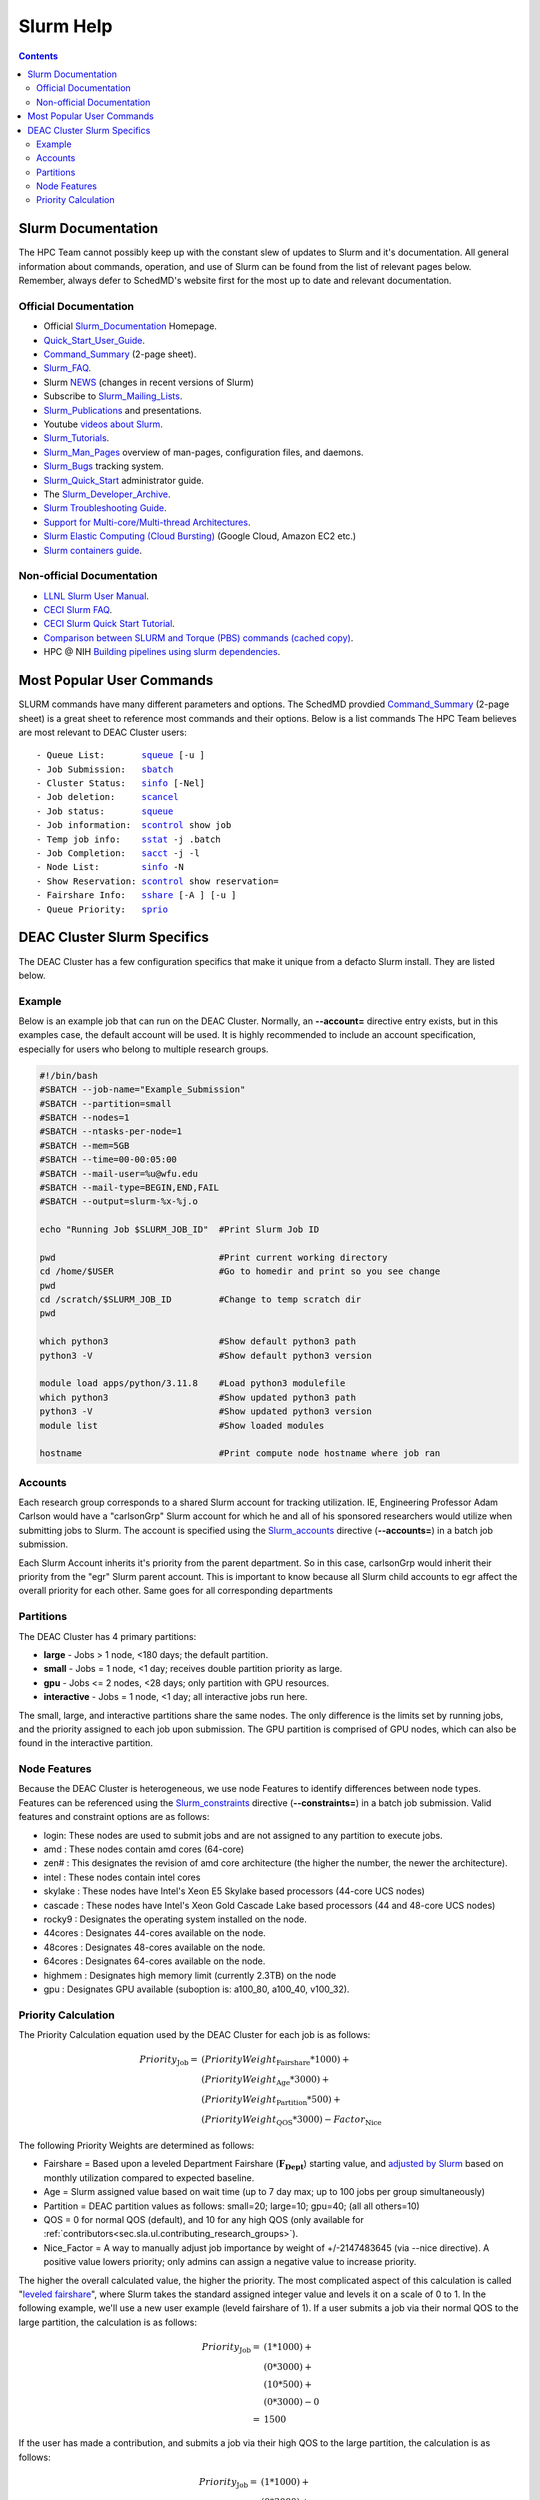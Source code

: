 .. _sec.slurm:

==========
Slurm Help
==========

.. contents::
   :depth: 3
..

.. _sec.slurm.documentation:

Slurm Documentation
===================

The HPC Team cannot possibly keep up with the constant slew of updates to Slurm and it's documentation. All general information about commands, operation, and use of Slurm can be found from the list of relevant pages below. Remember, always defer to SchedMD's website first for the most up to date and relevant documentation.

Official Documentation
----------------------
* Official Slurm_Documentation_ Homepage.
* Quick_Start_User_Guide_.
* Command_Summary_ (2-page sheet).
* Slurm_FAQ_.
* Slurm NEWS_ (changes in recent versions of Slurm)
* Subscribe to Slurm_Mailing_Lists_.
* Slurm_Publications_ and presentations.
* Youtube `videos about Slurm <https://www.youtube.com/c/SchedMDSlurm/videos>`_.
* Slurm_Tutorials_.
* Slurm_Man_Pages_ overview of man-pages, configuration files, and daemons.
* Slurm_Bugs_ tracking system.
* Slurm_Quick_Start_ administrator guide.
* The Slurm_Developer_Archive_.
* `Slurm Troubleshooting Guide <https://slurm.schedmd.com/troubleshoot.html>`_.
* `Support for Multi-core/Multi-thread Architectures <https://slurm.schedmd.com/mc_support.html>`_.
* `Slurm Elastic Computing (Cloud Bursting) <https://slurm.schedmd.com/elastic_computing.html>`_ (Google Cloud, Amazon EC2 etc.)
* `Slurm containers guide <https://slurm.schedmd.com/containers.html>`_.

Non-official Documentation
--------------------------
* `LLNL Slurm User Manual <https://hpc.llnl.gov/banks-jobs/running-jobs/slurm-user-manual>`_.
* `CECI Slurm FAQ <https://www.ceci-hpc.be/slurm_faq.html>`_.
* `CECI Slurm Quick Start Tutorial <https://www.ceci-hpc.be/slurm_tutorial.html>`_.
* `Comparison between SLURM and Torque (PBS) commands <https://www.sdsc.edu/~hocks/FG/PBS.slurm.html>`_ `(cached copy) <https://ftp.fysik.dtu.dk/Slurm/PBS.slurm.html>`_.
* HPC @ NIH `Building pipelines using slurm dependencies <https://hpc.nih.gov/docs/job_dependencies.html>`_.

.. _Slurm_Quick_Start: https://slurm.schedmd.com/quickstart_admin.html
.. _Quick_Start_User_Guide: https://slurm.schedmd.com/quickstart.html
.. _SchedMD: https://www.schedmd.com/
.. _Slurm_Documentation: https://slurm.schedmd.com/
.. _Command_Summary: https://slurm.schedmd.com/pdfs/summary.pdf
.. _Slurm_FAQ: https://slurm.schedmd.com/faq.html
.. _Slurm_Download: https://slurm.schedmd.com/download.html
.. _Slurm_Mailing_Lists: https://lists.schedmd.com/mailman3/postorius/lists/
.. _Slurm_Developer_Archive: https://groups.google.com/forum/#!forum/slurm-devel
.. _Slurm_Publications: https://slurm.schedmd.com/publications.html
.. _Slurm_Tutorials: https://slurm.schedmd.com/tutorials.html
.. _Slurm_Bugs: https://bugs.schedmd.com
.. _Slurm_Man_Pages: https://slurm.schedmd.com/man_index.html
.. _NEWS: https://github.com/SchedMD/slurm/blob/master/NEWS
.. _Slurm_git_repo: https://github.com/SchedMD/slurm
.. _Slurm_git_commits: https://github.com/SchedMD/slurm/commits/
.. _Slurm_Constraints: https://slurm.schedmd.com/sbatch.html#OPT_constraint
.. _Slurm_Accounts: https://slurm.schedmd.com/sbatch.html#OPT_account
.. _Slurm_Large_Clusters: https://slurm.schedmd.com/big_sys.html



.. _sec.slurm.commands:

Most Popular User Commands
==========================

SLURM commands have many different parameters and options. The SchedMD provdied Command_Summary_ (2-page sheet) is a great sheet to reference most commands and their options. 
Below is a list commands The HPC Team believes are most relevant to DEAC Cluster users:

.. parsed-literal::

 - Queue List:       `squeue <http://slurm.schedmd.com/squeue.html>`__ [-u ]
 - Job Submission:   `sbatch <http://slurm.schedmd.com/sbatch.html>`__
 - Cluster Status:   `sinfo <_Slurm_docs/sinfo.html#OPT_node>`__ [-Nel]
 - Job deletion:     `scancel <http://slurm.schedmd.com/scancel.html>`__
 - Job status:       `squeue <http://slurm.schedmd.com/squeue.html>`__
 - Job information:  `scontrol <http://slurm.schedmd.com/scontrol.html#OPT_show>`__ show job
 - Temp job info:    `sstat <http://slurm.schedmd.com/sstat.html#OPT_jobs>`__ -j .batch
 - Job Completion:   `sacct <http://slurm.schedmd.com/sacct.html#OPT_jobs>`__ -j -l
 - Node List:        `sinfo <http://slurm.schedmd.com/sinfo.html#OPT_node>`__ -N
 - Show Reservation: `scontrol <http://slurm.schedmd.com/scontrol.html#OPT_show>`__ show reservation=
 - Fairshare Info:   `sshare <http://slurm.schedmd.com/sshare.html#OPT_accounts=>`__ [-A ] [-u ]
 - Queue Priority:   `sprio <http://slurm.schedmd.com/sprio.html>`__



.. _sec.slurm.deac:

DEAC Cluster Slurm Specifics
============================

The DEAC Cluster has a few configuration specifics that make it unique from a defacto Slurm install. They are listed below. 

.. _sec.slurm.deac.example:

Example
-------

Below is an example job that can run on the DEAC Cluster. Normally, an **\-\-account=** directive entry exists, but in this examples case, the default account will be used. It is highly recommended to include an account specification, especially for users who belong to multiple research groups.

.. code-block:: bash

     #!/bin/bash
     #SBATCH --job-name="Example_Submission"
     #SBATCH --partition=small
     #SBATCH --nodes=1
     #SBATCH --ntasks-per-node=1
     #SBATCH --mem=5GB
     #SBATCH --time=00-00:05:00
     #SBATCH --mail-user=%u@wfu.edu
     #SBATCH --mail-type=BEGIN,END,FAIL
     #SBATCH --output=slurm-%x-%j.o
     
     echo "Running Job $SLURM_JOB_ID"  #Print Slurm Job ID
     
     pwd                               #Print current working directory
     cd /home/$USER                    #Go to homedir and print so you see change 
     pwd
     cd /scratch/$SLURM_JOB_ID         #Change to temp scratch dir
     pwd
     
     which python3                     #Show default python3 path
     python3 -V                        #Show default python3 version
     
     module load apps/python/3.11.8    #Load python3 modulefile
     which python3                     #Show updated python3 path
     python3 -V                        #Show updated python3 version
     module list                       #Show loaded modules

     hostname                          #Print compute node hostname where job ran

.. _sec.slurm.deac.accounts:

Accounts
--------

Each research group corresponds to a shared Slurm account for tracking utilization. IE, Engineering Professor Adam Carlson would have a "carlsonGrp" Slurm account for which he and all of his sponsored researchers would utilize when submitting jobs to Slurm. The account is specified using the Slurm_accounts_ directive (**\-\-accounts=**) in a batch job submission. 

Each Slurm Account inherits it's priority from the parent department. So in this case, carlsonGrp would inherit their priority from the "egr" Slurm parent account. This is important to know because all Slurm child accounts to egr affect the overall priority for each other. Same goes for all corresponding departments

.. _sec.slurm.deac.partitions:

Partitions
----------

The DEAC Cluster has 4 primary partitions:

* **large** - Jobs > 1 node, <180 days; the default partition.
* **small** - Jobs = 1 node, <1 day; receives double partition priority as large.
* **gpu** - Jobs <= 2 nodes, <28 days; only partition with GPU resources.
* **interactive** - Jobs = 1 node, <1 day; all interactive jobs run here.

The small, large, and interactive partitions share the same nodes. The only difference is the limits set by running jobs, and the priority assigned to each job upon submission. The GPU partition is comprised of GPU nodes, which can also be found in the interactive partition.

.. _sec.slurm.deac.features:

Node Features
-------------

Because the DEAC Cluster is heterogeneous, we use node Features to identify differences between node types. Features can be referenced using the Slurm_constraints_ directive (**\-\-constraints=**) in a batch job submission. Valid features and constraint options are as follows:

* login: These nodes are used to submit jobs and are not assigned to any partition to execute jobs.
* amd : These nodes contain amd cores (64-core)
* zen# : This designates the revision of amd core architecture (the higher the number, the newer the architecture).
* intel : These nodes contain intel cores
* skylake : These nodes have Intel's Xeon E5 Skylake based processors (44-core UCS nodes)
* cascade : These nodes have Intel's Xeon Gold Cascade Lake based processors (44 and 48-core UCS nodes)
* rocky9 : Designates the operating system installed on the node.
* 44cores : Designates 44-cores available on the node.
* 48cores : Designates 48-cores available on the node.
* 64cores : Designates 64-cores available on the node.
* highmem : Designates high memory limit (currently 2.3TB) on the node
* gpu : Designates GPU available (suboption is: a100_80, a100_40, v100_32).


.. _sec.slurm.deac.priority:

Priority Calculation
--------------------

The Priority Calculation equation used by the DEAC Cluster for each job is as follows:

.. math::
 Priority_{\mathrm{Job}} = & ( PriorityWeight_{\mathrm{Fairshare}} * 1000 ) + \\
    & ( PriorityWeight_{\mathrm{Age}} * 3000 ) + \\
    & ( PriorityWeight_{\mathrm{Partition}} * 500 ) + \\
    & ( PriorityWeight_{\mathrm{QOS}} * 3000 ) - Factor_{\mathrm{Nice}}

The following Priority Weights are determined as follows:

* Fairshare = Based upon a leveled Department Fairshare (:math:`\mathbf{F_{\mathrm{Dept}}}`) starting value, and `adjusted by Slurm <https://slurm.schedmd.com/fair_tree.html>`_ based on monthly utilization compared to expected baseline.
* Age = Slurm assigned value based on wait time (up to 7 day max; up to 100 jobs per group simultaneously)
* Partition = DEAC partition values as follows: small=20; large=10; gpu=40; (all all others=10)
* QOS = 0 for normal QOS (default), and 10 for any high QOS (only available for :ref:`contributors<sec.sla.ul.contributing_research_groups>`).
* Nice_Factor = A way to manually adjust job importance by weight of +/-2147483645 (via --nice directive). A positive value lowers priority; only admins can assign a negative value to increase priority.

The higher the overall calculated value, the higher the priority. The most complicated aspect of this calculation is called "`leveled fairshare <https://slurm.schedmd.com/fair_tree.html>`_", where Slurm takes the standard assigned integer value and levels it on a scale of 0 to 1. In the following example, we'll use a new user example (leveld fairshare of 1). If a user submits a job via their normal QOS to the large partition, the calculation is as follows:

.. math::
  Priority_{\mathrm{Job}} =  & ( 1 * 1000 ) + \\
     & ( 0 * 3000 ) + \\
     & ( 10 * 500 ) + \\
     & ( 0 * 3000 ) - 0 \\
     =  & 1500

If the user has made a contribution, and submits a job via their high QOS to the large partition, the calculation is as follows:

.. math::
  Priority_{\mathrm{Job}} = & ( 1 * 1000 ) + \\
     & ( 0 * 3000 ) + \\
     & ( 10 * 500 ) + \\
     & ( 10 * 3000 ) - 0 \\
   = & 4500

This highlights how a contributing group receives a ``three times`` increase in priority via their high QOS from the same starting point for a job submission.

If a non-contributing user has waited 7 days for their job to start (the maximum time factor), then their fairshare will have increased to the same priority as the high QOS:

.. math::
  Priority_{\mathrm{Job}} = & ( 1 * 1000 ) + \\
     & ( 1 * 3000 ) + \\
     & ( 10 * 500 ) + \\
     & ( 0 * 3000 ) - 0 \\
   = & 4500

This time-based increase helps ensure a level of balance so that non-contributing users can still have jobs run after a certain amount of wait time.

